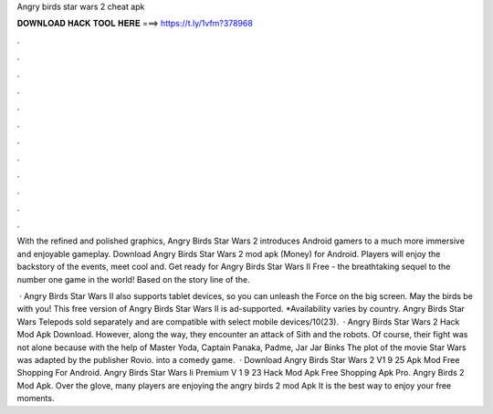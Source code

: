 Angry birds star wars 2 cheat apk



𝐃𝐎𝐖𝐍𝐋𝐎𝐀𝐃 𝐇𝐀𝐂𝐊 𝐓𝐎𝐎𝐋 𝐇𝐄𝐑𝐄 ===> https://t.ly/1vfm?378968



.



.



.



.



.



.



.



.



.



.



.



.

With the refined and polished graphics, Angry Birds Star Wars 2 introduces Android gamers to a much more immersive and enjoyable gameplay. Download Angry Birds Star Wars 2 mod apk (Money) for Android. Players will enjoy the backstory of the events, meet cool and. Get ready for Angry Birds Star Wars II Free - the breathtaking sequel to the number one game in the world! Based on the story line of the.

 · Angry Birds Star Wars II also supports tablet devices, so you can unleash the Force on the big screen. May the birds be with you! This free version of Angry Birds Star Wars II is ad-supported. *Availability varies by country. Angry Birds Star Wars Telepods sold separately and are compatible with select mobile devices/10(23).  · Angry Birds Star Wars 2 Hack Mod Apk Download. However, along the way, they encounter an attack of Sith and the robots. Of course, their fight was not alone because with the help of Master Yoda, Captain Panaka, Padme, Jar Jar Binks The plot of the movie Star Wars was adapted by the publisher Rovio. into a comedy game.  · Download Angry Birds Star Wars 2 V1 9 25 Apk Mod Free Shopping For Android. Angry Birds Star Wars Ii Premium V 1 9 23 Hack Mod Apk Free Shopping Apk Pro. Angry Birds 2 Mod Apk. Over the glove, many players are enjoying the angry birds 2 mod Apk It is the best way to enjoy your free moments.
